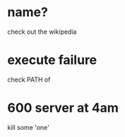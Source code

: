 * name?

check out the wikipedia

* execute failure

check PATH of 

* 600 server at 4am

kill some 'one' 
